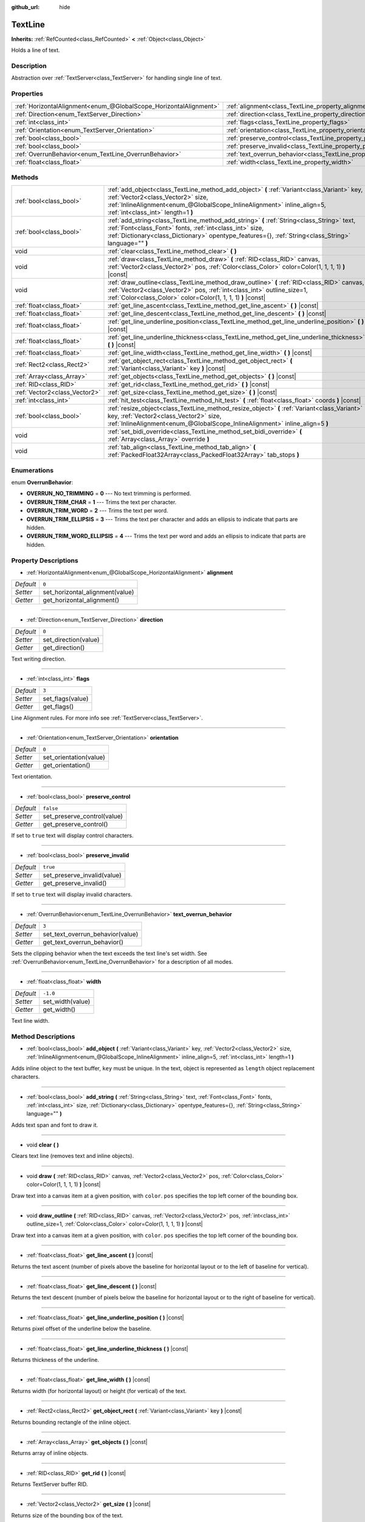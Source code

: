 :github_url: hide

.. Generated automatically by doc/tools/make_rst.py in Godot's source tree.
.. DO NOT EDIT THIS FILE, but the TextLine.xml source instead.
.. The source is found in doc/classes or modules/<name>/doc_classes.

.. _class_TextLine:

TextLine
========

**Inherits:** :ref:`RefCounted<class_RefCounted>` **<** :ref:`Object<class_Object>`

Holds a line of text.

Description
-----------

Abstraction over :ref:`TextServer<class_TextServer>` for handling single line of text.

Properties
----------

+-------------------------------------------------------------------+-----------------------------------------------------------------------------+-----------+
| :ref:`HorizontalAlignment<enum_@GlobalScope_HorizontalAlignment>` | :ref:`alignment<class_TextLine_property_alignment>`                         | ``0``     |
+-------------------------------------------------------------------+-----------------------------------------------------------------------------+-----------+
| :ref:`Direction<enum_TextServer_Direction>`                       | :ref:`direction<class_TextLine_property_direction>`                         | ``0``     |
+-------------------------------------------------------------------+-----------------------------------------------------------------------------+-----------+
| :ref:`int<class_int>`                                             | :ref:`flags<class_TextLine_property_flags>`                                 | ``3``     |
+-------------------------------------------------------------------+-----------------------------------------------------------------------------+-----------+
| :ref:`Orientation<enum_TextServer_Orientation>`                   | :ref:`orientation<class_TextLine_property_orientation>`                     | ``0``     |
+-------------------------------------------------------------------+-----------------------------------------------------------------------------+-----------+
| :ref:`bool<class_bool>`                                           | :ref:`preserve_control<class_TextLine_property_preserve_control>`           | ``false`` |
+-------------------------------------------------------------------+-----------------------------------------------------------------------------+-----------+
| :ref:`bool<class_bool>`                                           | :ref:`preserve_invalid<class_TextLine_property_preserve_invalid>`           | ``true``  |
+-------------------------------------------------------------------+-----------------------------------------------------------------------------+-----------+
| :ref:`OverrunBehavior<enum_TextLine_OverrunBehavior>`             | :ref:`text_overrun_behavior<class_TextLine_property_text_overrun_behavior>` | ``3``     |
+-------------------------------------------------------------------+-----------------------------------------------------------------------------+-----------+
| :ref:`float<class_float>`                                         | :ref:`width<class_TextLine_property_width>`                                 | ``-1.0``  |
+-------------------------------------------------------------------+-----------------------------------------------------------------------------+-----------+

Methods
-------

+-------------------------------+----------------------------------------------------------------------------------------------------------------------------------------------------------------------------------------------------------------------------------------------------------------+
| :ref:`bool<class_bool>`       | :ref:`add_object<class_TextLine_method_add_object>` **(** :ref:`Variant<class_Variant>` key, :ref:`Vector2<class_Vector2>` size, :ref:`InlineAlignment<enum_@GlobalScope_InlineAlignment>` inline_align=5, :ref:`int<class_int>` length=1 **)**                |
+-------------------------------+----------------------------------------------------------------------------------------------------------------------------------------------------------------------------------------------------------------------------------------------------------------+
| :ref:`bool<class_bool>`       | :ref:`add_string<class_TextLine_method_add_string>` **(** :ref:`String<class_String>` text, :ref:`Font<class_Font>` fonts, :ref:`int<class_int>` size, :ref:`Dictionary<class_Dictionary>` opentype_features={}, :ref:`String<class_String>` language="" **)** |
+-------------------------------+----------------------------------------------------------------------------------------------------------------------------------------------------------------------------------------------------------------------------------------------------------------+
| void                          | :ref:`clear<class_TextLine_method_clear>` **(** **)**                                                                                                                                                                                                          |
+-------------------------------+----------------------------------------------------------------------------------------------------------------------------------------------------------------------------------------------------------------------------------------------------------------+
| void                          | :ref:`draw<class_TextLine_method_draw>` **(** :ref:`RID<class_RID>` canvas, :ref:`Vector2<class_Vector2>` pos, :ref:`Color<class_Color>` color=Color(1, 1, 1, 1) **)** |const|                                                                                 |
+-------------------------------+----------------------------------------------------------------------------------------------------------------------------------------------------------------------------------------------------------------------------------------------------------------+
| void                          | :ref:`draw_outline<class_TextLine_method_draw_outline>` **(** :ref:`RID<class_RID>` canvas, :ref:`Vector2<class_Vector2>` pos, :ref:`int<class_int>` outline_size=1, :ref:`Color<class_Color>` color=Color(1, 1, 1, 1) **)** |const|                           |
+-------------------------------+----------------------------------------------------------------------------------------------------------------------------------------------------------------------------------------------------------------------------------------------------------------+
| :ref:`float<class_float>`     | :ref:`get_line_ascent<class_TextLine_method_get_line_ascent>` **(** **)** |const|                                                                                                                                                                              |
+-------------------------------+----------------------------------------------------------------------------------------------------------------------------------------------------------------------------------------------------------------------------------------------------------------+
| :ref:`float<class_float>`     | :ref:`get_line_descent<class_TextLine_method_get_line_descent>` **(** **)** |const|                                                                                                                                                                            |
+-------------------------------+----------------------------------------------------------------------------------------------------------------------------------------------------------------------------------------------------------------------------------------------------------------+
| :ref:`float<class_float>`     | :ref:`get_line_underline_position<class_TextLine_method_get_line_underline_position>` **(** **)** |const|                                                                                                                                                      |
+-------------------------------+----------------------------------------------------------------------------------------------------------------------------------------------------------------------------------------------------------------------------------------------------------------+
| :ref:`float<class_float>`     | :ref:`get_line_underline_thickness<class_TextLine_method_get_line_underline_thickness>` **(** **)** |const|                                                                                                                                                    |
+-------------------------------+----------------------------------------------------------------------------------------------------------------------------------------------------------------------------------------------------------------------------------------------------------------+
| :ref:`float<class_float>`     | :ref:`get_line_width<class_TextLine_method_get_line_width>` **(** **)** |const|                                                                                                                                                                                |
+-------------------------------+----------------------------------------------------------------------------------------------------------------------------------------------------------------------------------------------------------------------------------------------------------------+
| :ref:`Rect2<class_Rect2>`     | :ref:`get_object_rect<class_TextLine_method_get_object_rect>` **(** :ref:`Variant<class_Variant>` key **)** |const|                                                                                                                                            |
+-------------------------------+----------------------------------------------------------------------------------------------------------------------------------------------------------------------------------------------------------------------------------------------------------------+
| :ref:`Array<class_Array>`     | :ref:`get_objects<class_TextLine_method_get_objects>` **(** **)** |const|                                                                                                                                                                                      |
+-------------------------------+----------------------------------------------------------------------------------------------------------------------------------------------------------------------------------------------------------------------------------------------------------------+
| :ref:`RID<class_RID>`         | :ref:`get_rid<class_TextLine_method_get_rid>` **(** **)** |const|                                                                                                                                                                                              |
+-------------------------------+----------------------------------------------------------------------------------------------------------------------------------------------------------------------------------------------------------------------------------------------------------------+
| :ref:`Vector2<class_Vector2>` | :ref:`get_size<class_TextLine_method_get_size>` **(** **)** |const|                                                                                                                                                                                            |
+-------------------------------+----------------------------------------------------------------------------------------------------------------------------------------------------------------------------------------------------------------------------------------------------------------+
| :ref:`int<class_int>`         | :ref:`hit_test<class_TextLine_method_hit_test>` **(** :ref:`float<class_float>` coords **)** |const|                                                                                                                                                           |
+-------------------------------+----------------------------------------------------------------------------------------------------------------------------------------------------------------------------------------------------------------------------------------------------------------+
| :ref:`bool<class_bool>`       | :ref:`resize_object<class_TextLine_method_resize_object>` **(** :ref:`Variant<class_Variant>` key, :ref:`Vector2<class_Vector2>` size, :ref:`InlineAlignment<enum_@GlobalScope_InlineAlignment>` inline_align=5 **)**                                          |
+-------------------------------+----------------------------------------------------------------------------------------------------------------------------------------------------------------------------------------------------------------------------------------------------------------+
| void                          | :ref:`set_bidi_override<class_TextLine_method_set_bidi_override>` **(** :ref:`Array<class_Array>` override **)**                                                                                                                                               |
+-------------------------------+----------------------------------------------------------------------------------------------------------------------------------------------------------------------------------------------------------------------------------------------------------------+
| void                          | :ref:`tab_align<class_TextLine_method_tab_align>` **(** :ref:`PackedFloat32Array<class_PackedFloat32Array>` tab_stops **)**                                                                                                                                    |
+-------------------------------+----------------------------------------------------------------------------------------------------------------------------------------------------------------------------------------------------------------------------------------------------------------+

Enumerations
------------

.. _enum_TextLine_OverrunBehavior:

.. _class_TextLine_constant_OVERRUN_NO_TRIMMING:

.. _class_TextLine_constant_OVERRUN_TRIM_CHAR:

.. _class_TextLine_constant_OVERRUN_TRIM_WORD:

.. _class_TextLine_constant_OVERRUN_TRIM_ELLIPSIS:

.. _class_TextLine_constant_OVERRUN_TRIM_WORD_ELLIPSIS:

enum **OverrunBehavior**:

- **OVERRUN_NO_TRIMMING** = **0** --- No text trimming is performed.

- **OVERRUN_TRIM_CHAR** = **1** --- Trims the text per character.

- **OVERRUN_TRIM_WORD** = **2** --- Trims the text per word.

- **OVERRUN_TRIM_ELLIPSIS** = **3** --- Trims the text per character and adds an ellipsis to indicate that parts are hidden.

- **OVERRUN_TRIM_WORD_ELLIPSIS** = **4** --- Trims the text per word and adds an ellipsis to indicate that parts are hidden.

Property Descriptions
---------------------

.. _class_TextLine_property_alignment:

- :ref:`HorizontalAlignment<enum_@GlobalScope_HorizontalAlignment>` **alignment**

+-----------+---------------------------------+
| *Default* | ``0``                           |
+-----------+---------------------------------+
| *Setter*  | set_horizontal_alignment(value) |
+-----------+---------------------------------+
| *Getter*  | get_horizontal_alignment()      |
+-----------+---------------------------------+

----

.. _class_TextLine_property_direction:

- :ref:`Direction<enum_TextServer_Direction>` **direction**

+-----------+----------------------+
| *Default* | ``0``                |
+-----------+----------------------+
| *Setter*  | set_direction(value) |
+-----------+----------------------+
| *Getter*  | get_direction()      |
+-----------+----------------------+

Text writing direction.

----

.. _class_TextLine_property_flags:

- :ref:`int<class_int>` **flags**

+-----------+------------------+
| *Default* | ``3``            |
+-----------+------------------+
| *Setter*  | set_flags(value) |
+-----------+------------------+
| *Getter*  | get_flags()      |
+-----------+------------------+

Line Alignment rules. For more info see :ref:`TextServer<class_TextServer>`.

----

.. _class_TextLine_property_orientation:

- :ref:`Orientation<enum_TextServer_Orientation>` **orientation**

+-----------+------------------------+
| *Default* | ``0``                  |
+-----------+------------------------+
| *Setter*  | set_orientation(value) |
+-----------+------------------------+
| *Getter*  | get_orientation()      |
+-----------+------------------------+

Text orientation.

----

.. _class_TextLine_property_preserve_control:

- :ref:`bool<class_bool>` **preserve_control**

+-----------+-----------------------------+
| *Default* | ``false``                   |
+-----------+-----------------------------+
| *Setter*  | set_preserve_control(value) |
+-----------+-----------------------------+
| *Getter*  | get_preserve_control()      |
+-----------+-----------------------------+

If set to ``true`` text will display control characters.

----

.. _class_TextLine_property_preserve_invalid:

- :ref:`bool<class_bool>` **preserve_invalid**

+-----------+-----------------------------+
| *Default* | ``true``                    |
+-----------+-----------------------------+
| *Setter*  | set_preserve_invalid(value) |
+-----------+-----------------------------+
| *Getter*  | get_preserve_invalid()      |
+-----------+-----------------------------+

If set to ``true`` text will display invalid characters.

----

.. _class_TextLine_property_text_overrun_behavior:

- :ref:`OverrunBehavior<enum_TextLine_OverrunBehavior>` **text_overrun_behavior**

+-----------+----------------------------------+
| *Default* | ``3``                            |
+-----------+----------------------------------+
| *Setter*  | set_text_overrun_behavior(value) |
+-----------+----------------------------------+
| *Getter*  | get_text_overrun_behavior()      |
+-----------+----------------------------------+

Sets the clipping behavior when the text exceeds the text line's set width. See :ref:`OverrunBehavior<enum_TextLine_OverrunBehavior>` for a description of all modes.

----

.. _class_TextLine_property_width:

- :ref:`float<class_float>` **width**

+-----------+------------------+
| *Default* | ``-1.0``         |
+-----------+------------------+
| *Setter*  | set_width(value) |
+-----------+------------------+
| *Getter*  | get_width()      |
+-----------+------------------+

Text line width.

Method Descriptions
-------------------

.. _class_TextLine_method_add_object:

- :ref:`bool<class_bool>` **add_object** **(** :ref:`Variant<class_Variant>` key, :ref:`Vector2<class_Vector2>` size, :ref:`InlineAlignment<enum_@GlobalScope_InlineAlignment>` inline_align=5, :ref:`int<class_int>` length=1 **)**

Adds inline object to the text buffer, ``key`` must be unique. In the text, object is represented as ``length`` object replacement characters.

----

.. _class_TextLine_method_add_string:

- :ref:`bool<class_bool>` **add_string** **(** :ref:`String<class_String>` text, :ref:`Font<class_Font>` fonts, :ref:`int<class_int>` size, :ref:`Dictionary<class_Dictionary>` opentype_features={}, :ref:`String<class_String>` language="" **)**

Adds text span and font to draw it.

----

.. _class_TextLine_method_clear:

- void **clear** **(** **)**

Clears text line (removes text and inline objects).

----

.. _class_TextLine_method_draw:

- void **draw** **(** :ref:`RID<class_RID>` canvas, :ref:`Vector2<class_Vector2>` pos, :ref:`Color<class_Color>` color=Color(1, 1, 1, 1) **)** |const|

Draw text into a canvas item at a given position, with ``color``. ``pos`` specifies the top left corner of the bounding box.

----

.. _class_TextLine_method_draw_outline:

- void **draw_outline** **(** :ref:`RID<class_RID>` canvas, :ref:`Vector2<class_Vector2>` pos, :ref:`int<class_int>` outline_size=1, :ref:`Color<class_Color>` color=Color(1, 1, 1, 1) **)** |const|

Draw text into a canvas item at a given position, with ``color``. ``pos`` specifies the top left corner of the bounding box.

----

.. _class_TextLine_method_get_line_ascent:

- :ref:`float<class_float>` **get_line_ascent** **(** **)** |const|

Returns the text ascent (number of pixels above the baseline for horizontal layout or to the left of baseline for vertical).

----

.. _class_TextLine_method_get_line_descent:

- :ref:`float<class_float>` **get_line_descent** **(** **)** |const|

Returns the text descent (number of pixels below the baseline for horizontal layout or to the right of baseline for vertical).

----

.. _class_TextLine_method_get_line_underline_position:

- :ref:`float<class_float>` **get_line_underline_position** **(** **)** |const|

Returns pixel offset of the underline below the baseline.

----

.. _class_TextLine_method_get_line_underline_thickness:

- :ref:`float<class_float>` **get_line_underline_thickness** **(** **)** |const|

Returns thickness of the underline.

----

.. _class_TextLine_method_get_line_width:

- :ref:`float<class_float>` **get_line_width** **(** **)** |const|

Returns width (for horizontal layout) or height (for vertical) of the text.

----

.. _class_TextLine_method_get_object_rect:

- :ref:`Rect2<class_Rect2>` **get_object_rect** **(** :ref:`Variant<class_Variant>` key **)** |const|

Returns bounding rectangle of the inline object.

----

.. _class_TextLine_method_get_objects:

- :ref:`Array<class_Array>` **get_objects** **(** **)** |const|

Returns array of inline objects.

----

.. _class_TextLine_method_get_rid:

- :ref:`RID<class_RID>` **get_rid** **(** **)** |const|

Returns TextServer buffer RID.

----

.. _class_TextLine_method_get_size:

- :ref:`Vector2<class_Vector2>` **get_size** **(** **)** |const|

Returns size of the bounding box of the text.

----

.. _class_TextLine_method_hit_test:

- :ref:`int<class_int>` **hit_test** **(** :ref:`float<class_float>` coords **)** |const|

Returns caret character offset at the specified pixel offset at the baseline. This function always returns a valid position.

----

.. _class_TextLine_method_resize_object:

- :ref:`bool<class_bool>` **resize_object** **(** :ref:`Variant<class_Variant>` key, :ref:`Vector2<class_Vector2>` size, :ref:`InlineAlignment<enum_@GlobalScope_InlineAlignment>` inline_align=5 **)**

Sets new size and alignment of embedded object.

----

.. _class_TextLine_method_set_bidi_override:

- void **set_bidi_override** **(** :ref:`Array<class_Array>` override **)**

Overrides BiDi for the structured text.

Override ranges should cover full source text without overlaps. BiDi algorithm will be used on each range separately.

----

.. _class_TextLine_method_tab_align:

- void **tab_align** **(** :ref:`PackedFloat32Array<class_PackedFloat32Array>` tab_stops **)**

Aligns text to the given tab-stops.

.. |virtual| replace:: :abbr:`virtual (This method should typically be overridden by the user to have any effect.)`
.. |const| replace:: :abbr:`const (This method has no side effects. It doesn't modify any of the instance's member variables.)`
.. |vararg| replace:: :abbr:`vararg (This method accepts any number of arguments after the ones described here.)`
.. |constructor| replace:: :abbr:`constructor (This method is used to construct a type.)`
.. |static| replace:: :abbr:`static (This method doesn't need an instance to be called, so it can be called directly using the class name.)`
.. |operator| replace:: :abbr:`operator (This method describes a valid operator to use with this type as left-hand operand.)`
